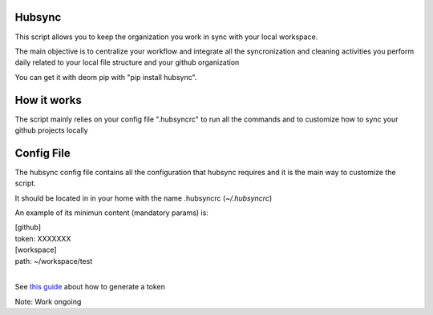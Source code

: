 .. image:: https://travis-ci.org/Mariocj89/hubsync.svg?branch=master
    :target: https://travis-ci.org/Mariocj89/hubsync

.. image:: https://coveralls.io/repos/Mariocj89/hubsync/badge.svg?branch=master&service=github
    :target: https://coveralls.io/github/Mariocj89/hubsync?branch=master

.. image:: https://badge.fury.io/py/hubsync.svg
    :target: https://badge.fury.io/py/hubsync


Hubsync
#########
This script allows you to keep the organization you work in sync with your local workspace.

The main objective is to centralize your workflow and integrate all the syncronization and cleaning activities you perform daily related to your local file structure and your github organization

You can get it with deom pip with "pip install hubsync".

How it works
############
The script mainly relies on your config file ".hubsyncrc" to run all the commands and to customize how to sync your github projects locally

Config File
###########
The hubsync config file contains all the configuration that hubsync requires and it is the main way to customize the script.

It should be located in in your home with the name .hubsyncrc (*~/.hubsyncrc*)

An example of its minimun content (mandatory params) is:

|   [github]
|   token: XXXXXXX
|   [workspace]
|   path: ~/workspace/test
|

See `this guide <https://help.github.com/articles/creating-an-access-token-for-command-line-use/>`_ about how to generate a token


Note: Work ongoing
